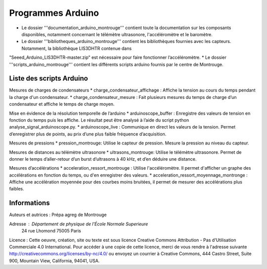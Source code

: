 ==========================
Programmes Arduino
==========================

* Le dossier '''documentation_arduino_montrouge''' contient toute la documentation sur les composants disponibles, notamment concernant le télémètre ultrasonore, l'accéléromètre et le baromètre.
* Le dossier '''bibliotheques_arduino_montrouge''' contient les bibliothèques fournies avec les capteurs. Notamment, la bibliothèque LIS3DHTR contenue dans
"Seeed_Arduino_LIS3DHTR-master.zip" est nécessaire pour faire fonctionner
l’accéléromètre.
* Le dossier '''scripts_arduino_montrouge''' contient les différents scripts arduino fournis par le centre de Montrouge.


Liste des scripts Arduino
================================

Mesures de charges de condensateurs
* charge_condensateur_affichage : Affiche la tension au cours du temps pendant la charge d'un condensateur.
* charge_condensateur_mesure : Fait plusieurs mesures du temps de charge d’un
condensateur et affiche le temps de charge moyen.

Mise en évidence de la résolution temporelle de l’arduino
* arduinoscope_buffer : Enregistre des valeurs de tension en fonction du temps puis les affiche. Le résultat peut être analysé à l’aide du script python analyse_signal_arduinoscope.py.
* arduinoscope_live : Communique en direct les valeurs de la tension. Permet d’enregistrer plus de points, au prix d’une plus faible fréquence d’acquisition.

Mesures de pressions
* pression_montrouge: Utilise le capteur de pression. Mesure la pression au niveau du
capteur.

Mesures de distances au télémètre ultrasonore
* ultrasons_montrouge: Utilise le télémètre ultrasonore. Permet de donner le temps d’aller-retour d’un burst d’ultrasons à 40 kHz, et d’en déduire une distance.

Mesures d’accélérations
* acceleration_ressort_montrouge : Utilise l'accéléromètre. Il permet d'afficher un graphe des accélérations en fonction du temps, ou d'en enregistrer des valeurs.
* acceleration_ressort_moyennage_montronge : Affiche une accélération moyennée pour
des courbes moins bruitées, il permet de mesurer des accélérations plus faibles.

Informations
============

Auteurs et autrices : Prépa agreg de Montrouge

Adresse : Département de physique de l'École Normale Superieure
		24 rue Lhomond
		75005 Paris

Licence : Cette oeuvre, création, site ou texte est sous licence Creative Commons Attribution - Pas d'Utilisation Commerciale 4.0 International. Pour accéder à une copie de cette licence, merci de vous rendre à l'adresse suivante http://creativecommons.org/licenses/by-nc/4.0/ ou envoyez un courrier à Creative Commons, 444 Castro Street, Suite 900, Mountain View, California, 94041, USA.

